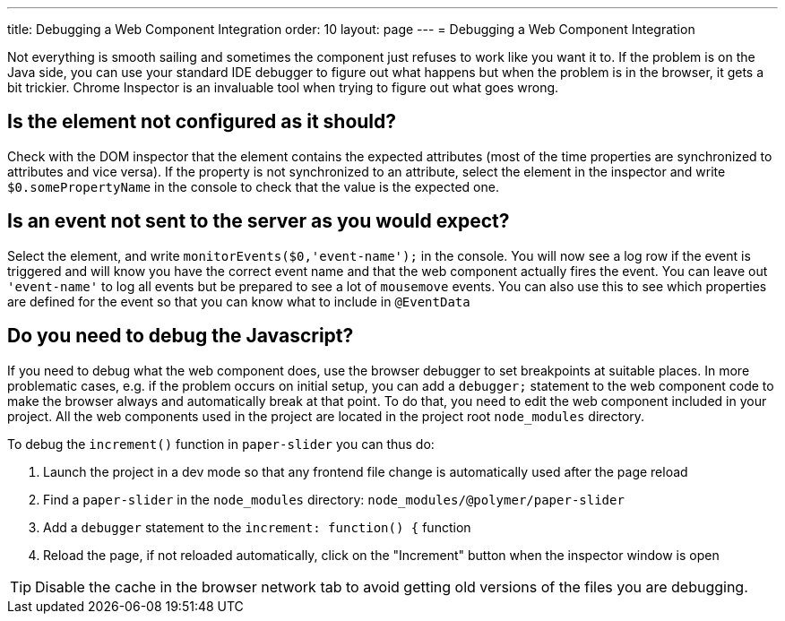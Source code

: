 ---
title: Debugging a Web Component Integration
order: 10
layout: page
---
= Debugging a Web Component Integration

Not everything is smooth sailing and sometimes the component just refuses to work like you want it to.
If the problem is on the Java side, you can use your standard IDE debugger to figure out what happens but when the problem is in the browser, it gets a bit trickier.
Chrome Inspector is an invaluable tool when trying to figure out what goes wrong.

== Is the element not configured as it should?

Check with the DOM inspector that the element contains the expected attributes (most of the time properties are synchronized to attributes and vice versa).
If the property is not synchronized to an attribute, select the element in the inspector and write `$0.somePropertyName` in the console to check that the value is the expected one.

== Is an event not sent to the server as you would expect?

Select the element, and write `monitorEvents($0,'event-name');` in the console.
You will now see a log row if the event is triggered and will know you have the correct event name and that the web component actually fires the event.
You can leave out `'event-name'` to log all events but be prepared to see a lot of `mousemove` events. You can also use this to see which properties are defined for the event so that you can know what to include in `@EventData`

== Do you need to debug the Javascript?

If you need to debug what the web component does, use the browser debugger to set breakpoints at suitable places.
In more problematic cases, e.g. if the problem occurs on initial setup, you can add a `debugger;` statement to the web component code to make the browser always and automatically break at that point.
To do that, you need to edit the web component included in your project. All the web components used in the project are located in the project root `node_modules` directory.

To debug the `increment()` function in `paper-slider` you can thus do:

1. Launch the project in a dev mode so that any frontend file change is automatically used after the page reload
2. Find a `paper-slider` in the `node_modules` directory: `node_modules/@polymer/paper-slider`
3. Add a `debugger` statement to the `increment: function() {` function
4. Reload the page, if not reloaded automatically, click on the "Increment" button when the inspector window is open

[TIP]
Disable the cache in the browser network tab to avoid getting old versions of the files you are debugging.
